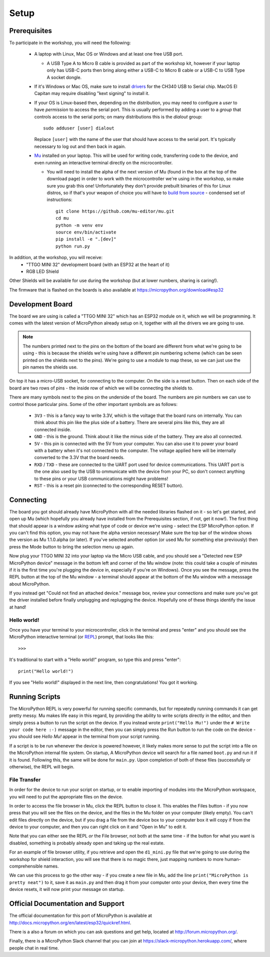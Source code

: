Setup
*****

Prerequisites
=============

To participate in the workshop, you will need the following:

  * A laptop with Linux, Mac OS or Windows and at least one free USB port.

    * A USB Type A to Micro B cable is provided as part of the workshop kit,
      however if your laptop only has USB-C ports then bring along either a
      USB-C to Micro B cable or a USB-C to USB Type A socket dongle.

  * If it's Windows or Mac OS, make sure to install `drivers`_ for the CH340
    USB to Serial chip. MacOS El Capitan may require disabling "kext signing"
    to install it.

  * If your OS is Linux-based then, depending on the distribution, you may need
    to configure a *user* to have *permission* to access the serial port. This
    is usually performed by adding a user to a *group* that controls access to
    the serial ports; on many distributions this is the *dialout* group::

      sudo adduser [user] dialout

    Replace ``[user]`` with the name of the user that should have access to the
    serial port. It's typically necessary to log out and then back in again.

  * `Mu`_ installed on your laptop. This will be used for writing code,
    transferring code to the device, and even running an interactive terminal
    directly on the microcontroller.

    * You will need to install the alpha of the next version of Mu (found in
      the box at the top of the download page) in order to work with the
      microcontroller we're using in the workshop, so make sure you grab this
      one!
      Unfortunately they don't provide prebuilt binaries of this for Linux
      distros, so if that's your weapon of choice you will have to
      `build from source`_ - condensed set of instructions::

        git clone https://github.com/mu-editor/mu.git
        cd mu
        python -m venv env
        source env/bin/activate
        pip install -e ".[dev]"
        python run.py

.. _drivers: https://wiki.wemos.cc/downloads
.. _Mu: https://codewith.mu
.. _build from source: https://mu.readthedocs.io/en/latest/#quickstart

In addition, at the workshop, you will receive:
  * "TTGO MINI 32" development board (with an ESP32 at the heart of it)
  * RGB LED Shield

Other Shields will be available for use during the workshop (but at lower
numbers, sharing is caring!).

The firmware that is flashed on the boards is also available at
https://micropython.org/download#esp32


Development Board
=================

The board we are using is called a "TTGO MINI 32" which has an ESP32 module
on it, which we will be programming. It comes with the latest version of
MicroPython already setup on it, together with all the drivers we are going
to use.

.. note::
    The numbers printed next to the pins on the bottom of the board are
    different from what we're going to be using - this is because the shields
    we're using have a different pin numbering scheme (which can be seen
    printed on the shields next to the pins). We're going to use a module to
    map these, so we can just use the pin names the shields use.

On top it has a micro-USB socket, for connecting to the computer. On the side
is a reset button. Then on each side of the board are two rows of pins - the
inside row of which we will be connecting the shields to.

There are many symbols next to the pins on the underside of the board. The
numbers are pin numbers we can use to control those particular pins. Some of
the other important symbols are as follows:

  * ``3V3`` - this is a fancy way to write 3.3V, which is the voltage that the
    board runs on internally. You can think about this pin like the plus side
    of a battery. There are several pins like this, they are all connected
    inside.
  * ``GND`` - this is the ground. Think about it like the minus side of the
    battery. They are also all connected.
  * ``5V`` - this pin is connected with the 5V from your computer. You can
    also use it to power your board with a battery when it's not connected to
    the computer. The voltage applied here will be internally converted to the
    3.3V that the board needs.
  * ``RXD`` / ``TXD`` - these are connected to the UART port used for device
    communications. This UART port is the one also used by the USB to
    ommunicate with the device from your PC, so don't connect anything to these
    pins or your USB communications might have problems!
  * ``RST`` - this is a reset pin (connected to the corresponding RESET
    button).


Connecting
==========

The board you got should already have MicroPython with all the needed libraries
flashed on it - so let's get started, and open up Mu (which hopefully you
already have installed from the Prerequisites section, if not, get it now!).
The first thing that should appear is a window asking what type of code or
device we're using - select the ESP MicroPython option. If you can't find this
option, you may not have the alpha version necessary! Make sure the top bar of
the window shows the version as Mu 1.1.0.alpha (or later). If you've selected
another option (or used Mu for something else previously) then press the Mode
button to bring the selection menu up again.

Now plug your TTGO MINI 32 into your laptop via the Micro USB cable, and you
should see a "Detected new ESP MicroPython device" message in the bottom left
and corner of the Mu window (note: this could take a couple of minutes if it
is the first time you're plugging the device in, especially if you're on
Windows). Once you see the message, press the REPL button at the top of the
Mu window - a terminal should appear at the bottom of the Mu window with a
messsage about MicroPython.

If you instead get "Could not find an attached device." message box, review
your connections and make sure you've got the driver installed before finally
unplugging and replugging the device. Hopefully one of these things identify
the issue at hand!


Hello world!
------------

Once you have your terminal to your microcontroller, click in the terminal and
press "enter" and you should see the MicroPython interactive terminal
(or `REPL`_)  prompt, that looks like this::

    >>>

.. _REPL: https://en.wikipedia.org/wiki/Read%E2%80%93eval%E2%80%93print_loop

It's traditional to start with a "Hello world!" program, so type this and
press "enter"::

    print("Hello world!")

If you see "Hello world!" displayed in the next line, then congratulations!
You got it working.


Running Scripts
===============

The MicroPython REPL is very powerful for running specific commands, but for
repeatedly running commands it can get pretty messy. Mu makes life easy in this
regard, by providing the ability to write scripts directly in the editor, and
then simply press a button to run the script on the device. If you instead
wrote ``print("Hello Mu!")`` under the ``# Write your code here :-)`` message
in the editor, then you can simply press the Run button to run the code on the
device - you should see `Hello Mu!` appear in the terminal from your script
running.

If a script is to be run whenever the device is powered however, it likely
makes more sense to put the script into a file on the MicroPython internal
file system. On startup, A MicroPython device will search for a file named
``boot.py`` and run it if it is found. Following this, the same will be done
for ``main.py``. Upon completion of both of these files (successfully or
otherwise), the REPL will begin.


File Transfer
-------------

In order for the device to run your script on startup, or to enable importing
of modules into the MicroPython workspace, you will need to put the appropriate
files on the device.

In order to access the file browser in Mu, click the REPL button to close it.
This enables the Files button - if you now press that you will see the files
on the device, and the files in the Mu folder on your computer (likely empty).
You can't edit files directly on the device, but if you drag a file from the
device box to your computer box it will copy if from the device to your
computer, and then you can right click on it and "Open in Mu" to edit it.

Note that you can either see the REPL *or* the File browser, not both at
the same time - if the button for what you want is disabled, something is
probably already open and taking up the real estate.

For an example of file browser utility, if you retrieve and open the
``d1_mini.py`` file that we're going to use during the workshop for shield
interaction, you will see that there is no magic there, just mapping numbers to
more human-comprehensible names.

We can use this process to go the other way - if you create a new file in
Mu, add the line ``print("MicroPython is pretty neat")`` to it, save it as
``main.py`` and then drag it from your computer onto your device, then
every time the device resets, it will now print your message on startup.



Official Documentation and Support
==================================

The official documentation for this port of MicroPython is available at
http://docs.micropython.org/en/latest/esp32/quickref.html.

There is a also a forum on which you can ask questions and get help, located at
http://forum.micropython.org/.

Finally, there is a MicroPython Slack channel that you can join at
https://slack-micropython.herokuapp.com/, where people chat in real time.
